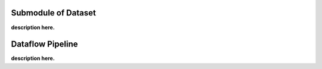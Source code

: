 .. _submodule_data:

Submodule of Dataset
====================

**description here.**


.. _pipeline:

Dataflow Pipeline
=================

**description here.**